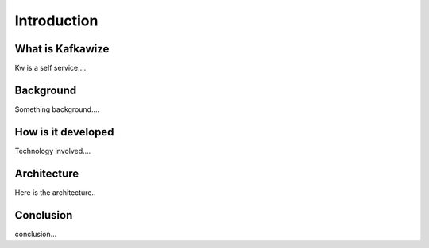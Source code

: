 Introduction
============

What is Kafkawize
-----------------
Kw is a self service....

Background
----------
Something background....

How is it developed
-------------------
Technology involved....

Architecture
------------
Here is the architecture..

Conclusion
----------

conclusion...